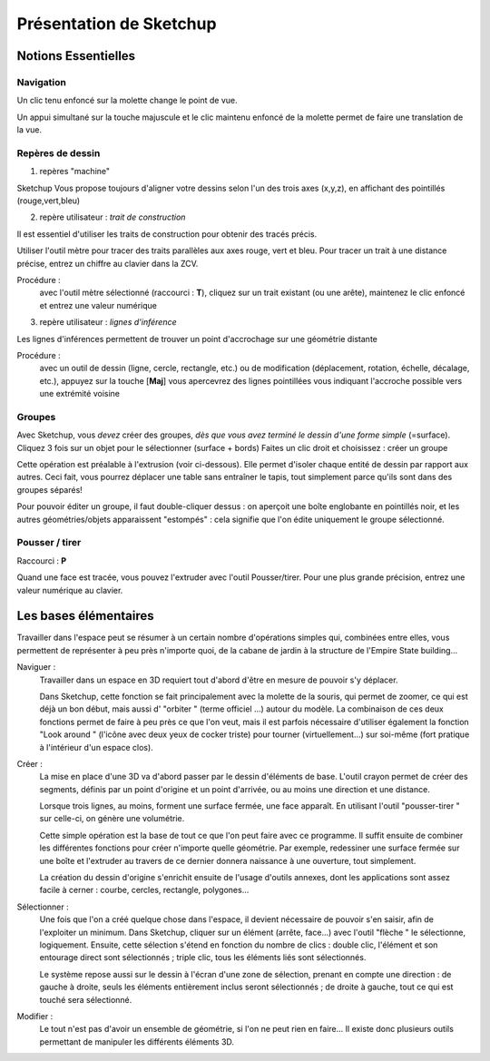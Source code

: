 Présentation de Sketchup
==========================

.. _notions-essentielles-su:

Notions Essentielles
---------------------

Navigation
~~~~~~~~~~~

Un clic tenu enfoncé sur la molette change le point de vue.

Un appui simultané sur la touche majuscule et le clic maintenu enfoncé de la molette permet de faire une translation de la vue.

Repères de dessin
~~~~~~~~~~~~~~~~~~~~

1. repères "machine"

|su| Vous propose toujours d'aligner votre dessins selon l'un des trois axes (x,y,z), en affichant des pointillés (rouge,vert,bleu)

2. repère utilisateur : *trait de construction*

Il est essentiel d'utiliser les traits de construction pour obtenir des tracés précis.

Utiliser l'outil mètre pour tracer des traits parallèles aux axes rouge, vert et bleu. Pour tracer un trait à une distance précise, entrez un chiffre au clavier dans la ZCV.

Procédure :
   avec l'outil mètre sélectionné (raccourci : **T**),
   cliquez sur un trait existant (ou une arête),
   maintenez le clic enfoncé et entrez une valeur numérique

3. repère utilisateur : *lignes d'inférence*

Les lignes d'inférences permettent de trouver un point d'accrochage sur une géométrie distante

Procédure :
   avec un outil de dessin (ligne, cercle, rectangle, etc.) ou de modification (déplacement, rotation, échelle, décalage, etc.),
   appuyez sur la touche [**Maj**]
   vous apercevrez des lignes pointillées vous indiquant l'accroche possible vers une extrémité voisine


Groupes
~~~~~~~~~~~~~~~~~~~~
Avec |su|, vous *devez* créer des groupes, *dès que vous avez terminé le dessin d'une forme simple* (=surface).
Cliquez 3 fois sur un objet pour le sélectionner (surface + bords)
Faites un clic droit et choisissez : créer un groupe

Cette opération est préalable à l'extrusion (voir ci-dessous). Elle permet d'isoler chaque entité de dessin par rapport aux autres. Ceci fait, vous pourrez déplacer une table sans entraîner le tapis, tout simplement parce qu'ils sont dans des groupes séparés!

Pour pouvoir éditer un groupe, il faut double-cliquer dessus : on aperçoit une boîte englobante en pointillés noir, et les autres géométries/objets apparaissent "estompés" : cela signifie que l'on édite uniquement le groupe sélectionné.


Pousser / tirer
~~~~~~~~~~~~~~~~~~

Raccourci : **P**

Quand une face est tracée, vous pouvez l'extruder avec l'outil Pousser/tirer. Pour une plus grande précision, entrez une valeur numérique au clavier.






.. recup de http://www.wip-archi.com/wip-construire/sketchup/hors-serie-1/

Les bases élémentaires
-------------------------

Travailler dans l'espace peut se résumer à un certain nombre d'opérations simples qui, combinées entre elles, vous permettent de représenter à peu près n'importe quoi, de la cabane de jardin à la structure de l'Empire State building...

Naviguer :
   Travailler dans un espace en 3D requiert tout d'abord d'être en mesure de pouvoir s'y déplacer.

   Dans Sketchup, cette fonction se fait principalement avec la molette de la souris, qui permet de zoomer, ce qui est déjà un bon début, mais aussi d' "orbiter " (terme officiel ...) autour du modèle. La combinaison de ces deux fonctions permet de faire à peu près ce que l'on veut, mais il est parfois nécessaire d'utiliser également la fonction "Look around " (l'icône avec deux yeux de cocker triste) pour tourner (virtuellement...) sur soi-même (fort pratique à l'intérieur d'un espace clos).

Créer :
   La mise en place d'une 3D va d'abord passer par le dessin d'éléments de base. L'outil crayon permet de créer des segments, définis par un point d'origine et un point d'arrivée, ou au moins une direction et une distance.

   Lorsque trois lignes, au moins, forment une surface fermée, une face apparaît. En utilisant l'outil "pousser-tirer " sur celle-ci, on génère une volumétrie.

   Cette simple opération est la base de tout ce que l'on peut faire avec ce programme. Il suffit ensuite de combiner les différentes fonctions pour créer n'importe quelle géométrie. Par exemple, redessiner une surface fermée sur une boîte et l'extruder au travers de ce dernier donnera naissance à une ouverture, tout simplement.

   La création du dessin d'origine s'enrichit ensuite de l'usage d'outils annexes, dont les applications sont assez facile à cerner : courbe, cercles, rectangle, polygones...

Sélectionner :
    Une fois que l'on a créé quelque chose dans l'espace, il devient nécessaire de pouvoir s'en saisir, afin de l'exploiter un minimum. Dans Sketchup, cliquer sur un élément (arrête, face...) avec l'outil "flèche " le sélectionne, logiquement. Ensuite, cette sélection s'étend en fonction du nombre de clics : double clic, l'élément et son entourage direct sont sélectionnés ; triple clic, tous les éléments liés sont sélectionnés.

    Le système repose aussi sur le dessin à l'écran d'une zone de sélection, prenant en compte une direction : de gauche à droite, seuls les éléments entièrement inclus seront sélectionnés ; de droite à gauche, tout ce qui est touché sera sélectionné.

Modifier :
   Le tout n'est pas d'avoir un ensemble de géométrie, si l'on ne peut rien en faire... Il existe donc plusieurs outils permettant de manipuler les différents éléments 3D.



















.. |su| replace:: Sketchup

